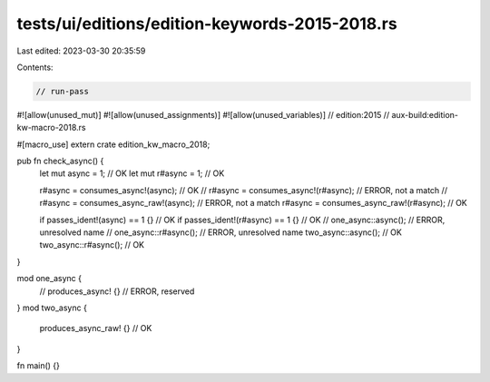 tests/ui/editions/edition-keywords-2015-2018.rs
===============================================

Last edited: 2023-03-30 20:35:59

Contents:

.. code-block:: rs

    // run-pass

#![allow(unused_mut)]
#![allow(unused_assignments)]
#![allow(unused_variables)]
// edition:2015
// aux-build:edition-kw-macro-2018.rs

#[macro_use]
extern crate edition_kw_macro_2018;

pub fn check_async() {
    let mut async = 1; // OK
    let mut r#async = 1; // OK

    r#async = consumes_async!(async); // OK
    // r#async = consumes_async!(r#async); // ERROR, not a match
    // r#async = consumes_async_raw!(async); // ERROR, not a match
    r#async = consumes_async_raw!(r#async); // OK

    if passes_ident!(async) == 1 {} // OK
    if passes_ident!(r#async) == 1 {} // OK
    // one_async::async(); // ERROR, unresolved name
    // one_async::r#async(); // ERROR, unresolved name
    two_async::async(); // OK
    two_async::r#async(); // OK
}

mod one_async {
    // produces_async! {} // ERROR, reserved
}
mod two_async {
    produces_async_raw! {} // OK
}

fn main() {}



